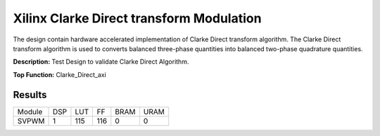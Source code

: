 .. 
   Copyright 2022 Xilinx, Inc.
  
   Licensed under the Apache License, Version 2.0 (the "License");
   you may not use this file except in compliance with the License.
   You may obtain a copy of the License at
  
       http://www.apache.org/licenses/LICENSE-2.0
  
   Unless required by applicable law or agreed to in writing, software
   distributed under the License is distributed on an "AS IS" BASIS,
   WITHOUT WARRANTIES OR CONDITIONS OF ANY KIND, either express or implied.
   See the License for the specific language governing permissions and
   limitations under the License.

======================================================================
Xilinx Clarke Direct transform Modulation
======================================================================
The design contain hardware accelerated implementation of Clarke Direct transform 
algorithm. The Clarke Direct transform algorithm is used to converts 
balanced three-phase quantities into balanced two-phase quadrature quantities. 

**Description:** Test Design to validate Clarke Direct Algorithm.

**Top Function:** Clarke_Direct_axi

Results
-------

================ ======= ========= ======= ====== ====== 
Module             DSP     LUT       FF     BRAM   URAM 
SVPWM               1      115       116      0      0 
================ ======= ========= ======= ====== ======

